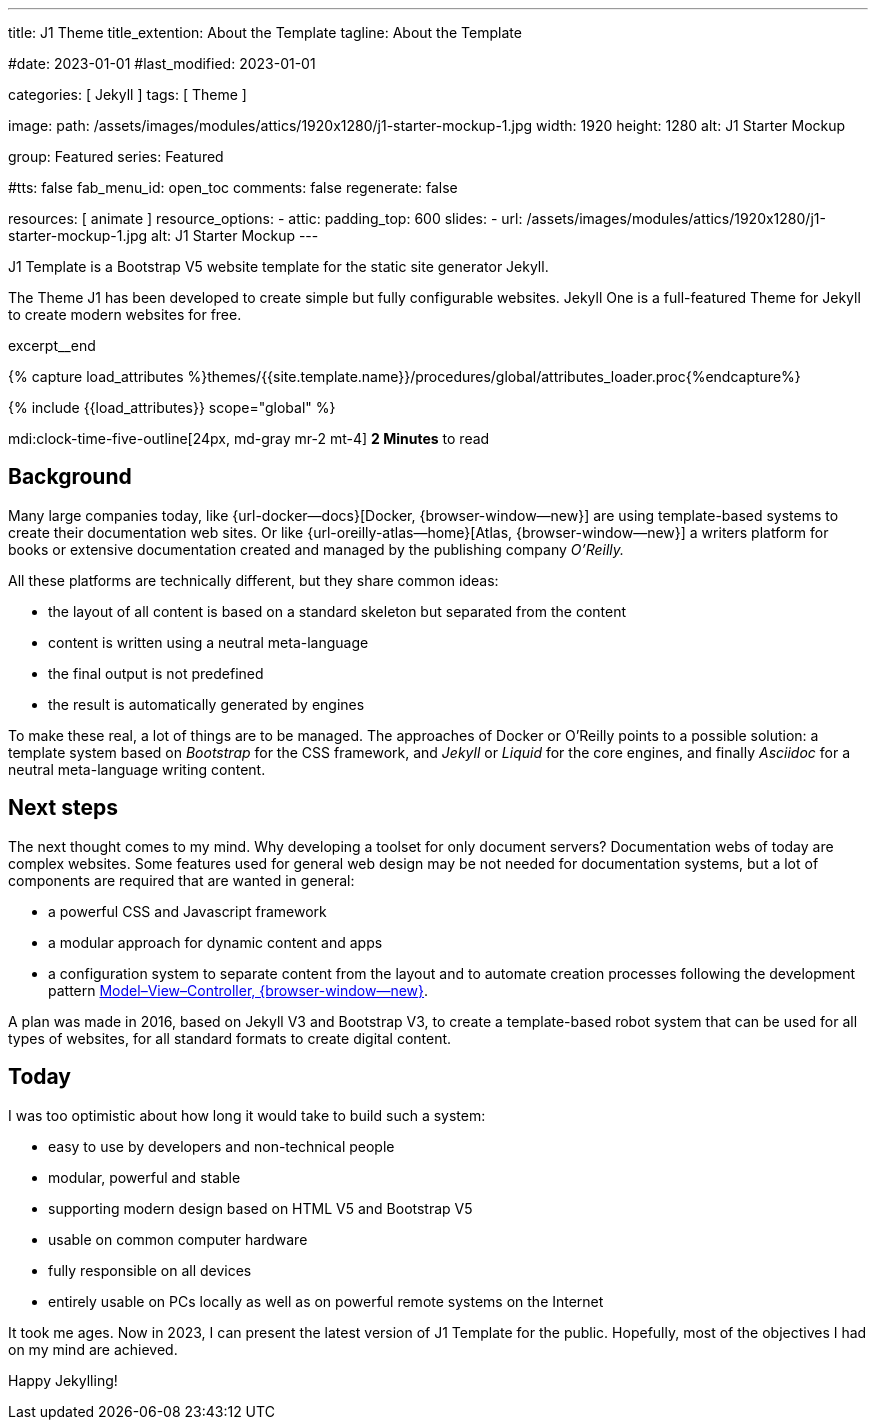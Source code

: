 ---
title:                                  J1 Theme
title_extention:                        About the Template
tagline:                                About the Template

#date:                                  2023-01-01
#last_modified:                         2023-01-01

categories:                             [ Jekyll ]
tags:                                   [ Theme ]

image:
  path:                                 /assets/images/modules/attics/1920x1280/j1-starter-mockup-1.jpg
  width:                                1920
  height:                               1280
  alt:                                  J1 Starter Mockup

group:                                  Featured
series:                                 Featured

#tts:                                    false
fab_menu_id:                            open_toc
comments:                               false
regenerate:                             false

resources:                              [ animate ]
resource_options:
  - attic:
      padding_top:                      600
      slides:
        - url:                          /assets/images/modules/attics/1920x1280/j1-starter-mockup-1.jpg
          alt:                          J1 Starter Mockup
---

// Page Initializer
// =============================================================================
// Enable the Liquid Preprocessor
:page-liquid:

// Set (local) page attributes here
// -----------------------------------------------------------------------------
// :page--attr:                         <attr-value>
:badges-enabled:                        false
:url-codinghorror--understanding-mvc:   https://blog.codinghorror.com/understanding-model-view-controller

// Place an excerpt at the most top position
// -----------------------------------------------------------------------------
[role="dropcap"]
J1 Template is a Bootstrap V5 website template for the static site generator
Jekyll.

The Theme J1 has been developed to create simple but fully configurable
websites. Jekyll One is a full-featured Theme for Jekyll to create modern
websites for free.

excerpt__end

//  Load Liquid procedures
// -----------------------------------------------------------------------------
{% capture load_attributes %}themes/{{site.template.name}}/procedures/global/attributes_loader.proc{%endcapture%}

// Load page attributes
// -----------------------------------------------------------------------------
{% include {{load_attributes}} scope="global" %}


// Page content
// ~~~~~~~~~~~~~~~~~~~~~~~~~~~~~~~~~~~~~~~~~~~~~~~~~~~~~~~~~~~~~~~~~~~~~~~~~~~~~
mdi:clock-time-five-outline[24px, md-gray mr-2 mt-4]
*2 Minutes* to read

ifeval::[{badges-enabled} == true]
{badge-j1--license} {badge-j1--version-latest} {badge-j1-gh--last-commit} {badge-j1--downloads}
endif::[]

// Include sub-documents (if any)
// -----------------------------------------------------------------------------
[role="mt-5"]
== Background
Many large companies today, like {url-docker--docs}[Docker, {browser-window--new}]
are using template-based systems to create their documentation web sites. Or
like {url-oreilly-atlas--home}[Atlas, {browser-window--new}] a writers platform
for books or extensive documentation created and managed by the publishing
company _O'Reilly._

[role="mb-4"]
All these platforms are technically different, but they share common ideas:

* the layout of all content is based on a standard skeleton but
  separated from the content
* content is written using a neutral meta-language
* the final output is not predefined
* the result is automatically generated by engines

[role="mt-4"]
To make these real, a lot of things are to be managed. The approaches of
Docker or O'Reilly points to a possible solution: a template system based
on _Bootstrap_ for the CSS framework, and _Jekyll_ or _Liquid_ for the core
engines, and finally _Asciidoc_ for a neutral meta-language writing content.

[role="mt-5"]
== Next steps

[role="mb-4"]
The next thought comes to my mind. Why developing a toolset for only
document servers? Documentation webs of today are complex websites. Some
features used for general web design may be not needed for documentation
systems, but a lot of components are required that are wanted in general:

* a powerful CSS and Javascript framework
* a modular approach for dynamic content and apps
* a configuration system to separate content from the layout and to automate
  creation processes following the development pattern
  link:{url-codinghorror--understanding-mvc}[Model–View–Controller, {browser-window--new}].

[role="mt-4"]
A plan was made in 2016, based on Jekyll V3 and Bootstrap V3, to create a
template-based robot system that can be used for all types of websites, for
all standard formats to create digital content.

[role="mt-5"]
== Today

[role="mb-4"]
I was too optimistic about how long it would take to build such a system:

* easy to use by developers and non-technical people
* modular, powerful and stable
* supporting modern design based on HTML V5 and Bootstrap V5
* usable on common computer hardware
* fully responsible on all devices
* entirely usable on PCs locally as well as on powerful remote systems
  on the Internet

[role="mt-4"]
It took me ages. Now in 2023, I can present the latest version of J1 Template
for the public. Hopefully, most of the objectives I had on my mind are
achieved.

[role="mb-7"]
Happy Jekylling!

